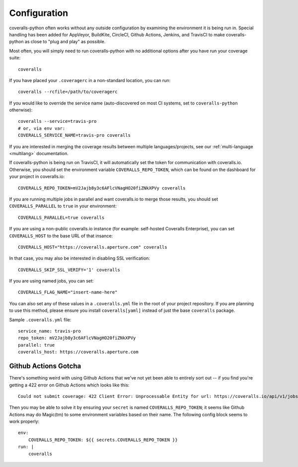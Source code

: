 .. _configuration:

Configuration
=============

coveralls-python often works without any outside configuration by examining the environment it is being run in. Special handling has been added for AppVeyor, BuildKite, CircleCI, Github Actions, Jenkins, and TravisCI to make coveralls-python as close to "plug and play" as possible.

Most often, you will simply need to run coveralls-python with no additional options after you have run your coverage suite::

    coveralls

If you have placed your ``.coveragerc`` in a non-standard location, you can run::

    coveralls --rcfile=/path/to/coveragerc

If you would like to override the service name (auto-discovered on most CI systems, set to ``coveralls-python`` otherwise)::

    coveralls --service=travis-pro
    # or, via env var:
    COVERALLS_SERVICE_NAME=travis-pro coveralls

If you are interested in merging the coverage results between multiple languages/projects, see our :ref:`multi-language <multilang>` documentation.

If coveralls-python is being run on TravisCI, it will automatically set the token for communication with coveralls.io. Otherwise, you should set the environment variable ``COVERALLS_REPO_TOKEN``, which can be found on the dashboard for your project in coveralls.io::

    COVERALLS_REPO_TOKEN=mV2Jajb8y3c6AFlcVNagHO20fiZNkXPVy coveralls

If you are running multiple jobs in parallel and want coveralls.io to merge those results, you should set ``COVERALLS_PARALLEL`` to ``true`` in your environment::

    COVERALLS_PARALLEL=true coveralls

If you are using a non-public coveralls.io instance (for example: self-hosted Coveralls Enterprise), you can set ``COVERALLS_HOST`` to the base URL of that insance::

    COVERALLS_HOST="https://coveralls.aperture.com" coveralls

In that case, you may also be interested in disabling SSL verification::

    COVERALLS_SKIP_SSL_VERIFY='1' coveralls

If you are using named jobs, you can set::

    COVERALLS_FLAG_NAME="insert-name-here"

You can also set any of these values in a ``.coveralls.yml`` file in the root of your project repository. If you are planning to use this method, please ensure you install ``coveralls[yaml]`` instead of just the base ``coveralls`` package.

Sample ``.coveralls.yml`` file::

    service_name: travis-pro
    repo_token: mV2Jajb8y3c6AFlcVNagHO20fiZNkXPVy
    parallel: true
    coveralls_host: https://coveralls.aperture.com

Github Actions Gotcha
---------------------

There's something weird with using Github Actions that we've not yet been able to entirely sort out -- if you find you're getting a 422 error on Github Actions which looks like this::

    Could not submit coverage: 422 Client Error: Unprocessable Entity for url: https://coveralls.io/api/v1/jobs

Then you may be able to solve it by ensuring your ``secret`` is named ``COVERALLS_REPO_TOKEN``; it seems like Github Actions may do Magic(tm) to some environment variables based on their name. The following config block seems to work properly::

    env:
        COVERALLS_REPO_TOKEN: ${{ secrets.COVERALLS_REPO_TOKEN }}
    run: |
        coveralls
